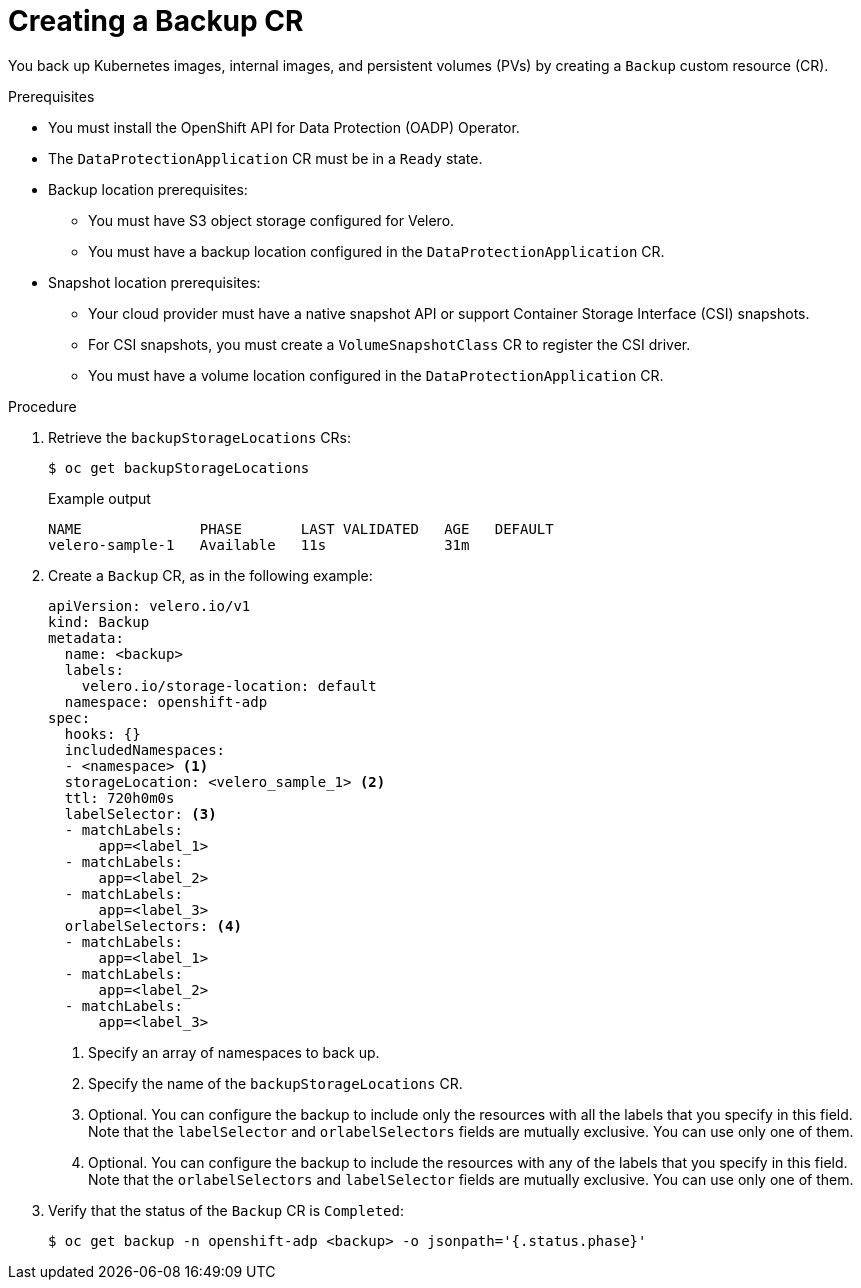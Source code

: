 // Module included in the following assemblies:
//
// * backup_and_restore/application_backup_and_restore/backing_up_and_restoring/backing-up-applications.adoc

:_content-type: PROCEDURE
[id="oadp-creating-backup-cr_{context}"]
= Creating a Backup CR

You back up Kubernetes images, internal images, and persistent volumes (PVs) by creating a `Backup` custom resource (CR).

.Prerequisites

* You must install the OpenShift API for Data Protection (OADP) Operator.
* The `DataProtectionApplication` CR must be in a `Ready` state.
* Backup location prerequisites:
** You must have S3 object storage configured for Velero.
** You must have a backup location configured in the `DataProtectionApplication` CR.
* Snapshot location prerequisites:
** Your cloud provider must have a native snapshot API or support Container Storage Interface (CSI) snapshots.
** For CSI snapshots, you must create a `VolumeSnapshotClass` CR to register the CSI driver.
** You must have a volume location configured in the `DataProtectionApplication` CR.

.Procedure

. Retrieve the `backupStorageLocations` CRs:
+
[source,terminal]
----
$ oc get backupStorageLocations
----
+
.Example output
+
[source,terminal]
----
NAME              PHASE       LAST VALIDATED   AGE   DEFAULT
velero-sample-1   Available   11s              31m
----

. Create a `Backup` CR, as in the following example:
+
[source,yaml]
----
apiVersion: velero.io/v1
kind: Backup
metadata:
  name: <backup>
  labels:
    velero.io/storage-location: default
  namespace: openshift-adp
spec:
  hooks: {}
  includedNamespaces:
  - <namespace> <1>
  storageLocation: <velero_sample_1> <2>
  ttl: 720h0m0s
  labelSelector: <3>
  - matchLabels:
      app=<label_1>
  - matchLabels:
      app=<label_2>
  - matchLabels:
      app=<label_3>
  orlabelSelectors: <4>
  - matchLabels:
      app=<label_1>
  - matchLabels:
      app=<label_2>
  - matchLabels:
      app=<label_3>
----
<1> Specify an array of namespaces to back up.
<2> Specify the name of the `backupStorageLocations` CR.
<3> Optional. You can configure the backup to include only the resources with all the labels that you specify in this field. Note that the `labelSelector` and `orlabelSelectors` fields are mutually exclusive. You can use only one of them.
<4> Optional. You can configure the backup to include the resources with any of the labels that you specify in this field. Note that the `orlabelSelectors` and `labelSelector` fields are mutually exclusive. You can use only one of them.

. Verify that the status of the `Backup` CR is `Completed`:
+
[source,terminal]
----
$ oc get backup -n openshift-adp <backup> -o jsonpath='{.status.phase}'
----
